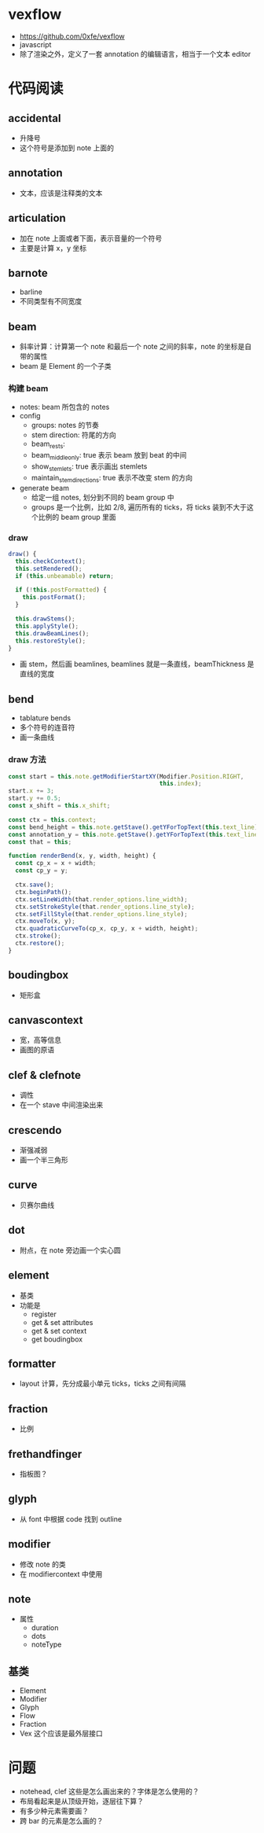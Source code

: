 * vexflow
  - https://github.com/0xfe/vexflow
  - javascript
  - 除了渲染之外，定义了一套 annotation 的编辑语言，相当于一个文本 editor
* 代码阅读
** accidental
   - 升降号
   - 这个符号是添加到 note 上面的
** annotation
   - 文本，应该是注释类的文本
** articulation
   - 加在 note 上面或者下面，表示音量的一个符号
   - 主要是计算 x，y 坐标
** barnote
   - barline
   - 不同类型有不同宽度

** beam
   - 斜率计算：计算第一个 note 和最后一个 note 之间的斜率，note 的坐标是自带的属性
   - beam 是 Element 的一个子类
*** 构建 beam
    - notes: beam 所包含的 notes
    - config
      - groups: notes 的节奏
      - stem direction: 符尾的方向
      - beam_rests:
      - beam_middle_only: true 表示 beam 放到 beat 的中间
      - show_stemlets: true 表示画出 stemlets
      - maintain_stem_directions: true 表示不改变 stem 的方向
    - generate beam
      - 给定一组 notes, 划分到不同的 beam group 中
      - groups 是一个比例，比如 2/8, 遍历所有的 ticks，将 ticks 装到不大于这个比例的 beam group 里面

*** draw
    #+BEGIN_SRC javascript
      draw() {
        this.checkContext();
        this.setRendered();
        if (this.unbeamable) return;

        if (!this.postFormatted) {
          this.postFormat();
        }

        this.drawStems();
        this.applyStyle();
        this.drawBeamLines();
        this.restoreStyle();
      }
    #+END_SRC
    - 画 stem，然后画 beamlines, beamlines 就是一条直线，beamThickness 是直线的宽度
** bend
   - tablature bends
   - 多个符号的连音符
   - 画一条曲线
*** draw 方法
    #+BEGIN_SRC javascript
      const start = this.note.getModifierStartXY(Modifier.Position.RIGHT,
                                                 this.index);
      start.x += 3;
      start.y += 0.5;
      const x_shift = this.x_shift;

      const ctx = this.context;
      const bend_height = this.note.getStave().getYForTopText(this.text_line) + 3;
      const annotation_y = this.note.getStave().getYForTopText(this.text_line) - 1;
      const that = this;

      function renderBend(x, y, width, height) {
        const cp_x = x + width;
        const cp_y = y;

        ctx.save();
        ctx.beginPath();
        ctx.setLineWidth(that.render_options.line_width);
        ctx.setStrokeStyle(that.render_options.line_style);
        ctx.setFillStyle(that.render_options.line_style);
        ctx.moveTo(x, y);
        ctx.quadraticCurveTo(cp_x, cp_y, x + width, height);
        ctx.stroke();
        ctx.restore();
      }

    #+END_SRC
** boudingbox
   - 矩形盒

** canvascontext
   - 宽，高等信息
   - 画图的原语

** clef & clefnote
   - 调性
   - 在一个 stave 中间渲染出来

** crescendo
   - 渐强减弱
   - 画一个半三角形

** curve
   - 贝赛尔曲线
** dot
   - 附点，在 note 旁边画一个实心圆
** element
   - 基类
   - 功能是
     - register
     - get & set attributes
     - get & set context
     - get boudingbox
** formatter
   - layout 计算，先分成最小单元 ticks，ticks 之间有间隔

** fraction
   - 比例
** frethandfinger
   - 指板图？
** glyph
   - 从 font 中根据 code 找到 outline

** modifier
   - 修改 note 的类
   - 在 modifiercontext 中使用
** note
   - 属性
     - duration
     - dots
     - noteType
** 基类
   - Element
   - Modifier
   - Glyph
   - Flow
   - Fraction
   - Vex 这个应该是最外层接口

* 问题
  - notehead, clef 这些是怎么画出来的？字体是怎么使用的？
  - 布局看起来是从顶级开始，逐层往下算？
  - 有多少种元素需要画？
  - 跨 bar 的元素是怎么画的？
